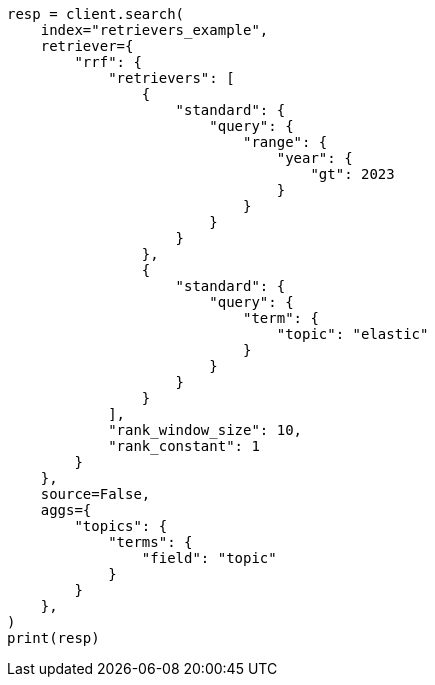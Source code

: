 // This file is autogenerated, DO NOT EDIT
// search/search-your-data/retrievers-examples.asciidoc:801

[source, python]
----
resp = client.search(
    index="retrievers_example",
    retriever={
        "rrf": {
            "retrievers": [
                {
                    "standard": {
                        "query": {
                            "range": {
                                "year": {
                                    "gt": 2023
                                }
                            }
                        }
                    }
                },
                {
                    "standard": {
                        "query": {
                            "term": {
                                "topic": "elastic"
                            }
                        }
                    }
                }
            ],
            "rank_window_size": 10,
            "rank_constant": 1
        }
    },
    source=False,
    aggs={
        "topics": {
            "terms": {
                "field": "topic"
            }
        }
    },
)
print(resp)
----
